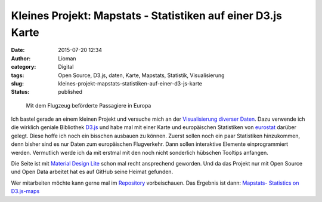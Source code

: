 Kleines Projekt: Mapstats - Statistiken auf einer D3.js Karte
#############################################################
:date: 2015-07-20 12:34
:author: Lioman
:category: Digital
:tags: Open Source, D3.js, daten, Karte, Mapstats, Statistik, Visualisierung
:slug: kleines-projekt-mapstats-statistiken-auf-einer-d3-js-karte
:status: published

.. figure:: {static}/images/mapstats_karte.png
   :width: 400px
   :height: 401px
   :target: https://lioman.github.io/mapstats/
   :alt: Screenshot Karte mit Statistiken

   Mit dem Flugzeug beförderte Passagiere in Europa

Ich bastel gerade an einem kleinen Projekt und versuche mich an
der `Visualisierung diverser
Daten <https://lioman.github.io/mapstats/>`__. Dazu verwende ich die
wirklich geniale Bibliothek `D3.js <http://d3js.org>`__ und habe mal mit
einer Karte und europäischen Statistiken von
`eurostat <http://ec.europa.eu/eurostat/>`__ darüber gelegt. Diese hoffe
ich noch ein bisschen ausbauen zu können. Zuerst sollen noch ein paar
Statistiken hinzukommen, denn bisher sind es nur Daten zum europäischen
Flugverkehr. Dann sollen interaktive Elemente einprogrammiert werden.
Vermutlich werde ich da mit erstmal mit den noch nicht sonderlich
hübschen Tooltips anfangen.

Die Seite ist mit `Material Design
Lite <http://www.getmdl.io/index.html>`__ schon mal recht ansprechend
geworden. Und da das Projekt nur mit Open Source und Open Data arbeitet
hat es auf GitHub seine Heimat gefunden.

Wer mitarbeiten möchte kann gerne mal im
`Repository <https://github.com/lioman/mapstats>`__ vorbeischauen.
Das Ergebnis ist dann: `Mapstats- Statistics on D3.js-maps <https://lioman.github.io/mapstats/>`__
